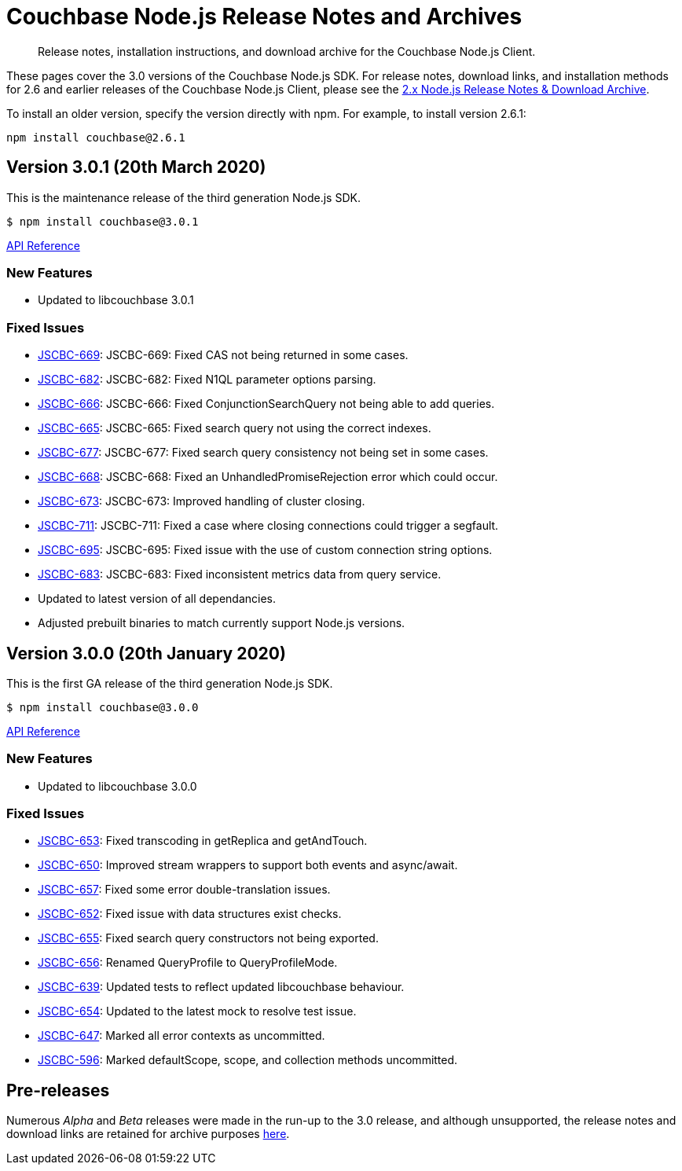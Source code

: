 = Couchbase Node.js Release Notes and Archives
:navtitle: Release Notes
:page-topic-type: project-doc
:page-aliases: ROOT:relnotes-nodejs-sdk,ROOT:release-notes,ROOT:sdk-release-notes

[abstract]
Release notes, installation instructions, and download archive for the Couchbase Node.js Client.

These pages cover the 3.0 versions of the Couchbase Node.js SDK. 
For release notes, download links, and installation methods for 2.6 and earlier releases of the Couchbase Node.js Client, please see the xref:2.6@nodejs-sdk::sdk-release-notes.adoc[2.x Node.js Release Notes & Download Archive].

// include::hello-world:start-using-sdk.adoc[tag=prep]

// include::hello-world:start-using-sdk.adoc[tag=install]

To install an older version, specify the version directly with npm. 
For example, to install version 2.6.1:

[source,bash]
----
npm install couchbase@2.6.1
----


== Version 3.0.1 (20th March 2020)

This is the maintenance release of the third generation Node.js SDK.

[source,bash]
----
$ npm install couchbase@3.0.1
----

http://docs.couchbase.com/sdk-api/couchbase-node-client-3.0.1/[API Reference]

=== New Features

* Updated to libcouchbase 3.0.1

=== Fixed Issues

* http://issues.couchbase.com/browse/JSCBC-669[JSCBC-669]:
JSCBC-669: Fixed CAS not being returned in some cases.
* http://issues.couchbase.com/browse/JSCBC-682[JSCBC-682]:
JSCBC-682: Fixed N1QL parameter options parsing.
* http://issues.couchbase.com/browse/JSCBC-666[JSCBC-666]:
JSCBC-666: Fixed ConjunctionSearchQuery not being able to add queries.
* http://issues.couchbase.com/browse/JSCBC-665[JSCBC-665]:
JSCBC-665: Fixed search query not using the correct indexes.
* http://issues.couchbase.com/browse/JSCBC-677[JSCBC-677]:
JSCBC-677: Fixed search query consistency not being set in some cases.
* http://issues.couchbase.com/browse/JSCBC-668[JSCBC-668]:
JSCBC-668: Fixed an UnhandledPromiseRejection error which could occur.
* http://issues.couchbase.com/browse/JSCBC-673[JSCBC-673]:
JSCBC-673: Improved handling of cluster closing.
* http://issues.couchbase.com/browse/JSCBC-711[JSCBC-711]:
JSCBC-711: Fixed a case where closing connections could trigger a segfault.
* http://issues.couchbase.com/browse/JSCBC-695[JSCBC-695]:
JSCBC-695: Fixed issue with the use of custom connection string options.
* http://issues.couchbase.com/browse/JSCBC-683[JSCBC-683]:
JSCBC-683: Fixed inconsistent metrics data from query service.
* Updated to latest version of all dependancies.
* Adjusted prebuilt binaries to match currently support Node.js versions.


== Version 3.0.0 (20th January 2020)

This is the first GA release of the third generation Node.js SDK.

[source,bash]
----
$ npm install couchbase@3.0.0
----

http://docs.couchbase.com/sdk-api/couchbase-node-client-3.0.0/[API Reference]

=== New Features

* Updated to libcouchbase 3.0.0

=== Fixed Issues

* http://issues.couchbase.com/browse/JSCBC-653[JSCBC-653]:
Fixed transcoding in getReplica and getAndTouch.
* http://issues.couchbase.com/browse/JSCBC-650[JSCBC-650]:
Improved stream wrappers to support both events and async/await.
* http://issues.couchbase.com/browse/JSCBC-657[JSCBC-657]:
Fixed some error double-translation issues.
* http://issues.couchbase.com/browse/JSCBC-652[JSCBC-652]:
Fixed issue with data structures exist checks.
* http://issues.couchbase.com/browse/JSCBC-655[JSCBC-655]:
Fixed search query constructors not being exported.
* http://issues.couchbase.com/browse/JSCBC-656[JSCBC-656]:
Renamed QueryProfile to QueryProfileMode.
* http://issues.couchbase.com/browse/JSCBC-639[JSCBC-639]:
Updated tests to reflect updated libcouchbase behaviour.
* http://issues.couchbase.com/browse/JSCBC-654[JSCBC-654]:
Updated to the latest mock to resolve test issue.
* http://issues.couchbase.com/browse/JSCBC-647[JSCBC-647]:
Marked all error contexts as uncommitted.
* http://issues.couchbase.com/browse/JSCBC-596[JSCBC-596]:
Marked defaultScope, scope, and collection methods uncommitted.


== Pre-releases

Numerous _Alpha_ and _Beta_ releases were made in the run-up to the 3.0 release, and although unsupported, the release notes and download links are retained for archive purposes xref:3.0-pre-release-notes.adoc[here].
